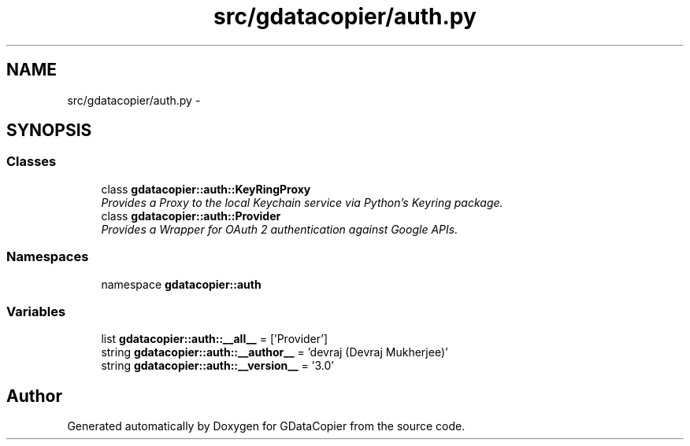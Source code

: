 .TH "src/gdatacopier/auth.py" 3 "Sun Apr 8 2012" "Version 3" "GDataCopier" \" -*- nroff -*-
.ad l
.nh
.SH NAME
src/gdatacopier/auth.py \- 
.SH SYNOPSIS
.br
.PP
.SS "Classes"

.in +1c
.ti -1c
.RI "class \fBgdatacopier::auth::KeyRingProxy\fP"
.br
.RI "\fIProvides a Proxy to the local Keychain service via Python's Keyring package\&. \fP"
.ti -1c
.RI "class \fBgdatacopier::auth::Provider\fP"
.br
.RI "\fIProvides a Wrapper for OAuth 2 authentication against Google APIs\&. \fP"
.in -1c
.SS "Namespaces"

.in +1c
.ti -1c
.RI "namespace \fBgdatacopier::auth\fP"
.br
.in -1c
.SS "Variables"

.in +1c
.ti -1c
.RI "list \fBgdatacopier::auth::__all__\fP = ['Provider']"
.br
.ti -1c
.RI "string \fBgdatacopier::auth::__author__\fP = 'devraj (Devraj Mukherjee)'"
.br
.ti -1c
.RI "string \fBgdatacopier::auth::__version__\fP = '3\&.0'"
.br
.in -1c
.SH "Author"
.PP 
Generated automatically by Doxygen for GDataCopier from the source code\&.
